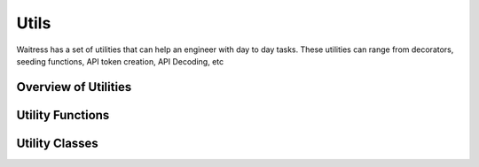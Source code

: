 Utils
=====

Waitress has a set of utilities that can help an engineer with day to day tasks.
These utilities can range from decorators, seeding functions, API token creation, API Decoding, etc

Overview of Utilities
---------------------

.. Provide a brief overview of the utilities available.

Utility Functions
-----------------

.. List and describe each utility function.

Utility Classes
---------------

.. List and describe each utility class.
